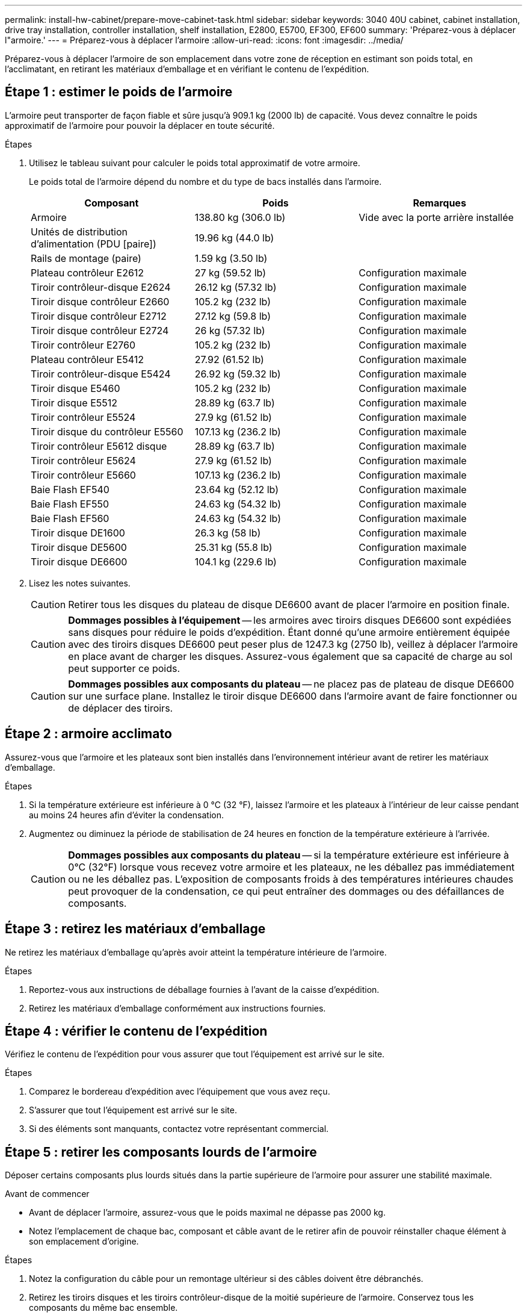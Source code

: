 ---
permalink: install-hw-cabinet/prepare-move-cabinet-task.html 
sidebar: sidebar 
keywords: 3040 40U cabinet, cabinet installation, drive tray installation, controller installation, shelf installation, E2800, E5700, EF300, EF600 
summary: 'Préparez-vous à déplacer l"armoire.' 
---
= Préparez-vous à déplacer l'armoire
:allow-uri-read: 
:icons: font
:imagesdir: ../media/


[role="lead"]
Préparez-vous à déplacer l'armoire de son emplacement dans votre zone de réception en estimant son poids total, en l'acclimatant, en retirant les matériaux d'emballage et en vérifiant le contenu de l'expédition.



== Étape 1 : estimer le poids de l'armoire

L'armoire peut transporter de façon fiable et sûre jusqu'à 909.1 kg (2000 lb) de capacité. Vous devez connaître le poids approximatif de l'armoire pour pouvoir la déplacer en toute sécurité.

.Étapes
. Utilisez le tableau suivant pour calculer le poids total approximatif de votre armoire.
+
Le poids total de l'armoire dépend du nombre et du type de bacs installés dans l'armoire.

+
|===
| Composant | Poids | Remarques 


 a| 
Armoire
 a| 
138.80 kg (306.0 lb)
 a| 
Vide avec la porte arrière installée



 a| 
Unités de distribution d'alimentation (PDU [paire])
 a| 
19.96 kg (44.0 lb)
 a| 



 a| 
Rails de montage (paire)
 a| 
1.59 kg (3.50 lb)
 a| 



 a| 
Plateau contrôleur E2612
 a| 
27 kg (59.52 lb)
 a| 
Configuration maximale



 a| 
Tiroir contrôleur-disque E2624
 a| 
26.12 kg (57.32 lb)
 a| 
Configuration maximale



 a| 
Tiroir disque contrôleur E2660
 a| 
105.2 kg (232 lb)
 a| 
Configuration maximale



 a| 
Tiroir disque contrôleur E2712
 a| 
27.12 kg (59.8 lb)
 a| 
Configuration maximale



 a| 
Tiroir disque contrôleur E2724
 a| 
26 kg (57.32 lb)
 a| 
Configuration maximale



 a| 
Tiroir contrôleur E2760
 a| 
105.2 kg (232 lb)
 a| 
Configuration maximale



 a| 
Plateau contrôleur E5412
 a| 
27.92 (61.52 lb)
 a| 
Configuration maximale



 a| 
Tiroir contrôleur-disque E5424
 a| 
26.92 kg (59.32 lb)
 a| 
Configuration maximale



 a| 
Tiroir disque E5460
 a| 
105.2 kg (232 lb)
 a| 
Configuration maximale



 a| 
Tiroir disque E5512
 a| 
28.89 kg (63.7 lb)
 a| 
Configuration maximale



 a| 
Tiroir contrôleur E5524
 a| 
27.9 kg (61.52 lb)
 a| 
Configuration maximale



 a| 
Tiroir disque du contrôleur E5560
 a| 
107.13 kg (236.2 lb)
 a| 
Configuration maximale



 a| 
Tiroir contrôleur E5612 disque
 a| 
28.89 kg (63.7 lb)
 a| 
Configuration maximale



 a| 
Tiroir contrôleur E5624
 a| 
27.9 kg (61.52 lb)
 a| 
Configuration maximale



 a| 
Tiroir contrôleur E5660
 a| 
107.13 kg (236.2 lb)
 a| 
Configuration maximale



 a| 
Baie Flash EF540
 a| 
23.64 kg (52.12 lb)
 a| 
Configuration maximale



 a| 
Baie Flash EF550
 a| 
24.63 kg (54.32 lb)
 a| 
Configuration maximale



 a| 
Baie Flash EF560
 a| 
24.63 kg (54.32 lb)
 a| 
Configuration maximale



 a| 
Tiroir disque DE1600
 a| 
26.3 kg (58 lb)
 a| 
Configuration maximale



 a| 
Tiroir disque DE5600
 a| 
25.31 kg (55.8 lb)
 a| 
Configuration maximale



 a| 
Tiroir disque DE6600
 a| 
104.1 kg (229.6 lb)
 a| 
Configuration maximale

|===
. Lisez les notes suivantes.
+

CAUTION: Retirer tous les disques du plateau de disque DE6600 avant de placer l'armoire en position finale.

+

CAUTION: *Dommages possibles à l'équipement* -- les armoires avec tiroirs disques DE6600 sont expédiées sans disques pour réduire le poids d'expédition. Étant donné qu'une armoire entièrement équipée avec des tiroirs disques DE6600 peut peser plus de 1247.3 kg (2750 lb), veillez à déplacer l'armoire en place avant de charger les disques. Assurez-vous également que sa capacité de charge au sol peut supporter ce poids.

+

CAUTION: *Dommages possibles aux composants du plateau* -- ne placez pas de plateau de disque DE6600 sur une surface plane. Installez le tiroir disque DE6600 dans l'armoire avant de faire fonctionner ou de déplacer des tiroirs.





== Étape 2 : armoire acclimato

Assurez-vous que l'armoire et les plateaux sont bien installés dans l'environnement intérieur avant de retirer les matériaux d'emballage.

.Étapes
. Si la température extérieure est inférieure à 0 °C (32 °F), laissez l'armoire et les plateaux à l'intérieur de leur caisse pendant au moins 24 heures afin d'éviter la condensation.
. Augmentez ou diminuez la période de stabilisation de 24 heures en fonction de la température extérieure à l'arrivée.
+

CAUTION: *Dommages possibles aux composants du plateau* -- si la température extérieure est inférieure à 0°C (32°F) lorsque vous recevez votre armoire et les plateaux, ne les déballez pas immédiatement ou ne les déballez pas. L'exposition de composants froids à des températures intérieures chaudes peut provoquer de la condensation, ce qui peut entraîner des dommages ou des défaillances de composants.





== Étape 3 : retirez les matériaux d'emballage

Ne retirez les matériaux d'emballage qu'après avoir atteint la température intérieure de l'armoire.

.Étapes
. Reportez-vous aux instructions de déballage fournies à l'avant de la caisse d'expédition.
. Retirez les matériaux d'emballage conformément aux instructions fournies.




== Étape 4 : vérifier le contenu de l'expédition

Vérifiez le contenu de l'expédition pour vous assurer que tout l'équipement est arrivé sur le site.

.Étapes
. Comparez le bordereau d'expédition avec l'équipement que vous avez reçu.
. S'assurer que tout l'équipement est arrivé sur le site.
. Si des éléments sont manquants, contactez votre représentant commercial.




== Étape 5 : retirer les composants lourds de l'armoire

Déposer certains composants plus lourds situés dans la partie supérieure de l'armoire pour assurer une stabilité maximale.

.Avant de commencer
* Avant de déplacer l'armoire, assurez-vous que le poids maximal ne dépasse pas 2000 kg.
* Notez l'emplacement de chaque bac, composant et câble avant de le retirer afin de pouvoir réinstaller chaque élément à son emplacement d'origine.


.Étapes
. Notez la configuration du câble pour un remontage ultérieur si des câbles doivent être débranchés.
. Retirez les tiroirs disques et les tiroirs contrôleur-disque de la moitié supérieure de l'armoire. Conservez tous les composants du même bac ensemble.
+

NOTE: Il n'est pas nécessaire de retirer les blocs d'alimentation ou d'autres composants de l'arrière de chaque bac

. Placez chaque composant dans un sac antistatique séparé. Si les boîtes d'expédition d'origine sont disponibles, utilisez-les pour transporter les composants.

